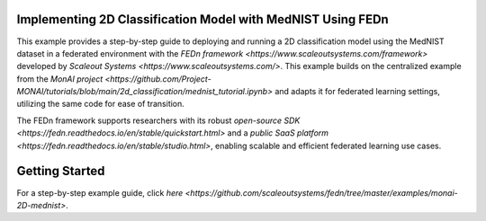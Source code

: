 
Implementing 2D Classification Model with MedNIST Using FEDn  
------------------------------------------------------

This example provides a step-by-step guide to deploying and running a 2D classification model using the MedNIST dataset in a federated environment with the `FEDn framework <https://www.scaleoutsystems.com/framework>` developed by `Scaleout Systems <https://www.scaleoutsystems.com/>`. This example builds on the centralized example from the `MonAI project <https://github.com/Project-MONAI/tutorials/blob/main/2d_classification/mednist_tutorial.ipynb>` and adapts it for federated learning settings, utilizing the same code for ease of transition. 

The FEDn framework supports researchers with its robust  `open-source SDK <https://fedn.readthedocs.io/en/stable/quickstart.html>` and a `public SaaS platform <https://fedn.readthedocs.io/en/stable/studio.html>`, enabling scalable and efficient federated learning use cases. 

Getting Started
---------------

For a step-by-step example guide, click `here <https://github.com/scaleoutsystems/fedn/tree/master/examples/monai-2D-mednist>`. 

